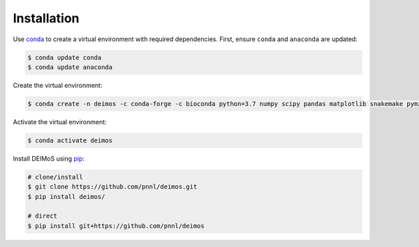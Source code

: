 ============
Installation
============

Use `conda <https://www.anaconda.com/download/>`_ to create a virtual environment with required dependencies.
First, ensure ``conda`` and ``anaconda`` are updated:

.. code-block:: console
  
  $ conda update conda
  $ conda update anaconda


Create the virtual environment:

.. code-block:: console
  
  $ conda create -n deimos -c conda-forge -c bioconda python=3.7 numpy scipy pandas matplotlib snakemake pymzml h5py statsmodels scikit-learn dask pytables ripser

Activate the virtual environment:

.. code-block:: console
  
  $ conda activate deimos

Install DEIMoS using `pip <https://pypi.org/project/pip/>`_:

.. code-block:: console
  
  # clone/install
  $ git clone https://github.com/pnnl/deimos.git
  $ pip install deimos/

  # direct
  $ pip install git+https://github.com/pnnl/deimos
